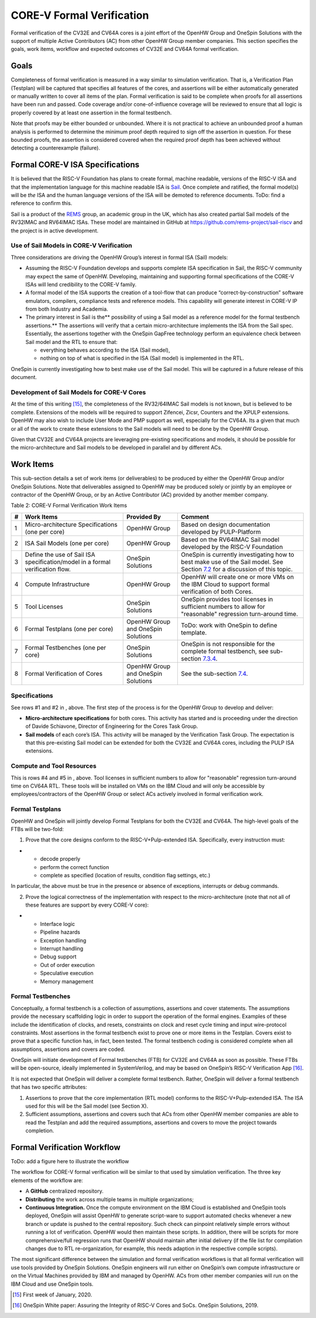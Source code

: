 CORE-V Formal Verification
==========================

Formal verification of the CV32E and CV64A cores is a joint effort of
the OpenHW Group and OneSpin Solutions with the support of multiple
Active Contributors (AC) from other OpenHW Group member companies. This
section specifies the goals, work items, workflow and expected outcomes
of CV32E and CV64A formal verification.

Goals
-----

Completeness of formal verification is measured in a way similar to
simulation verification. That is, a Verification Plan (Testplan) will be
captured that specifies all features of the cores, and assertions will
be either automatically generated or manually written to cover all items
of the plan. Formal verification is said to be complete when proofs for
all assertions have been run and passed. Code coverage and/or
cone-of-influence coverage will be reviewed to ensure that all logic is
properly covered by at least one assertion in the formal testbench.

Note that proofs may be either bounded or unbounded. Where it is not
practical to achieve an unbounded proof a human analysis is performed to
determine the minimum proof depth required to sign off the assertion in
question. For these bounded proofs, the assertion is considered covered
when the required proof depth has been achieved without detecting a
counterexample (failure).

Formal CORE-V ISA Specifications
--------------------------------

It is believed that the RISC-V Foundation has plans to create formal,
machine readable, versions of the RISC-V ISA and that the implementation
language for this machine readable ISA is
`Sail <https://www.cl.cam.ac.uk/~pes20/sail/>`__. Once complete and
ratified, the formal model(s) will be *the* ISA and the human language
versions of the ISA will be demoted to reference documents. ToDo: find a
reference to confirm this.

Sail is a product of the
`REMS <https://www.cl.cam.ac.uk/~pes20/rems/index.html>`__ group, an
academic group in the UK, which has also created partial Sail models of
the RV32IMAC and RV64IMAC ISAs. These model are maintained in GitHub at
https://github.com/rems-project/sail-riscv and the project is in active
development.

Use of Sail Models in CORE-V Verification
~~~~~~~~~~~~~~~~~~~~~~~~~~~~~~~~~~~~~~~~~

Three considerations are driving the OpenHW Group’s interest in formal
ISA (Sail) models:

-  Assuming the RISC-V Foundation develops and supports complete ISA
   specification in Sail, the RISC-V community may expect the same of
   OpenHW. Developing, maintaining and supporting formal specifications
   of the CORE-V ISAs will lend credibility to the CORE-V family.
-  A formal model of the ISA supports the creation of a tool-flow that
   can produce “correct-by-construction” software emulators, compilers,
   compliance tests and reference models. This capability will generate
   interest in CORE-V IP from both Industry and Academia.
-  The primary interest in Sail is the\ ** possibility of using a Sail
   model as a reference model for the formal testbench assertions.** The
   assertions will verify that a certain micro-architecture implements
   the ISA from the Sail spec. Essentially, the assertions together with
   the OneSpin GapFree technology perform an equivalence check between
   Sail model and the RTL to ensure that:

   -  everything behaves according to the ISA (Sail model),
   -  nothing on top of what is specified in the ISA (Sail model) is
      implemented in the RTL.

OneSpin is currently investigating how to best make use of the Sail
model. This will be captured in a future release of this document.

Development of Sail Models for CORE-V Cores
~~~~~~~~~~~~~~~~~~~~~~~~~~~~~~~~~~~~~~~~~~~

At the time of this writing [15]_, the completeness of the RV32/64IMAC
Sail models is not known, but is believed to be complete. Extensions of
the models will be required to support Zifencei, Zicsr, Counters and the
XPULP extensions. OpenHW may also wish to include User Mode and PMP
support as well, especially for the CV64A. Its a given that much or all
of the work to create these extensions to the Sail models will need to
be done by the OpenHW Group.

Given that CV32E and CV64A projects are leveraging pre-existing
specifications and models, it should be possible for the
micro-architecture and Sail models to be developed in parallel and by
different ACs.

Work Items
----------

This sub-section details a set of work items (or deliverables) to be
produced by either the OpenHW Group and/or OneSpin Solutions. Note that
deliverables assigned to OpenHW may be produced solely or jointly by an
employee or contractor of the OpenHW Group, or by an Active Contributor
(AC) provided by another member company.

Table 2: CORE-V Formal Verification Work Items

+-----+---------------------------------------------------------------------------------+---------------------+-----------------------------------------------------------------------------------------------------------------------------------------------+
| #   | Work Items                                                                      | Provided By         | Comment                                                                                                                                       |
+=====+=================================================================================+=====================+===============================================================================================================================================+
| 1   | Micro-architecture Specifications (one per core)                                | OpenHW Group        | Based on design documentation developed by PULP-Platform                                                                                      |
+-----+---------------------------------------------------------------------------------+---------------------+-----------------------------------------------------------------------------------------------------------------------------------------------+
| 2   | ISA Sail Models (one per core)                                                  | OpenHW Group        | Based on the RV64IMAC Sail model developed by the RISC-V Foundation                                                                           |
+-----+---------------------------------------------------------------------------------+---------------------+-----------------------------------------------------------------------------------------------------------------------------------------------+
| 3   | Define the use of Sail ISA specification/model in a formal verification flow.   | OneSpin Solutions   | OneSpin is currently investigating how to best make use of the Sail model. See Section `7.2 <#anchor-14>`__ for a discussion of this topic.   |
+-----+---------------------------------------------------------------------------------+---------------------+-----------------------------------------------------------------------------------------------------------------------------------------------+
| 4   | Compute Infrastructure                                                          | OpenHW Group        | OpenHW will create one or more VMs on the IBM Cloud to support formal verification of both Cores.                                             |
+-----+---------------------------------------------------------------------------------+---------------------+-----------------------------------------------------------------------------------------------------------------------------------------------+
| 5   | Tool Licenses                                                                   | OneSpin Solutions   | OneSpin provides tool licenses in sufficient numbers to allow for "reasonable" regression turn-around time.                                   |
+-----+---------------------------------------------------------------------------------+---------------------+-----------------------------------------------------------------------------------------------------------------------------------------------+
| 6   | Formal Testplans (one per core)                                                 | OpenHW Group and    | ToDo: work with OneSpin to define template.                                                                                                   |
|     |                                                                                 | OneSpin Solutions   |                                                                                                                                               |
+-----+---------------------------------------------------------------------------------+---------------------+-----------------------------------------------------------------------------------------------------------------------------------------------+
| 7   | Formal Testbenches (one per core)                                               | OneSpin Solutions   | OneSpin is not responsible for the complete formal testbench, see sub-section `7.3.4 <#anchor-15>`__.                                         |
+-----+---------------------------------------------------------------------------------+---------------------+-----------------------------------------------------------------------------------------------------------------------------------------------+
| 8   | Formal Verification of Cores                                                    | OpenHW Group and    | See the sub-section `7.4 <#anchor-16>`__.                                                                                                     |
|     |                                                                                 | OneSpin Solutions   |                                                                                                                                               |
+-----+---------------------------------------------------------------------------------+---------------------+-----------------------------------------------------------------------------------------------------------------------------------------------+

Specifications
~~~~~~~~~~~~~~

See rows #1 and #2 in , above. The first step of the process is for the
OpenHW Group to develop and deliver:

-  **Micro-architecture specifications** for both cores. This activity
   has started and is proceeding under the direction of Davide
   Schiavone, Director of Engineering for the Cores Task Group.
-  **Sail models** of each core’s ISA. This activity will be managed by
   the Verification Task Group. The expectation is that this
   pre-existing Sail model can be extended for both the CV32E and CV64A
   cores, including the PULP ISA extensions.

Compute and Tool Resources
~~~~~~~~~~~~~~~~~~~~~~~~~~

This is rows #4 and #5 in , above. Tool licenses in sufficient numbers
to allow for "reasonable" regression turn-around time on CV64A RTL.
These tools will be installed on VMs on the IBM Cloud and will only be
accessible by employees/contractors of the OpenHW Group or select ACs
actively involved in formal verification work.

Formal Testplans
~~~~~~~~~~~~~~~~

OpenHW and OneSpin will jointly develop Formal Testplans for both the
CV32E and CV64A. The high-level goals of the FTBs will be two-fold:

1. Prove that the core designs conform to the RISC-V+Pulp-extended ISA.
   Specifically, every instruction must:

-  

   -  decode properly
   -  perform the correct function
   -  complete as specified (location of results, condition flag
      settings, etc.)

In particular, the above must be true in the presence or absence of
exceptions, interrupts or debug commands.

2. Prove the logical correctness of the implementation with respect to
   the micro-architecture (note that not all of these features are
   support by every CORE-V core):

-  

   -  Interface logic
   -  Pipeline hazards
   -  Exception handling
   -  Interrupt handling
   -  Debug support
   -  Out of order execution
   -  Speculative execution
   -  Memory management

Formal Testbenches
~~~~~~~~~~~~~~~~~~

Conceptually, a formal testbench is a collection of assumptions,
assertions and cover statements. The assumptions provide the necessary
scaffolding logic in order to support the operation of the formal
engines. Examples of these include the identification of clocks, and
resets, constraints on clock and reset cycle timing and input
wire-protocol constraints. Most assertions in the formal testbench exist
to prove one or more items in the Testplan. Covers exist to prove that a
specific function has, in fact, been tested. The formal testbench coding
is considered complete when all assumptions, assertions and covers are
coded.

OneSpin will initiate development of Formal testbenches (FTB) for CV32E
and CV64A as soon as possible. These FTBs will be open-source, ideally
implemented in SystemVerilog, and may be based on OneSpin’s RISC-V
Verification App [16]_.

It is not expected that OneSpin will deliver a complete formal
testbench. Rather, OneSpin will deliver a formal testbench that has two
specific attributes:

1. Assertions to prove that the core implementation (RTL model) conforms
   to the RISC-V+Pulp-extended ISA. The ISA used for this will be the
   Sail model (see Section X).
2. Sufficient assumptions, assertions and covers such that ACs from
   other OpenHW member companies are able to read the Testplan and add
   the required assumptions, assertions and covers to move the project
   towards completion.

Formal Verification Workflow
----------------------------

ToDo: add a figure here to illustrate the workflow

The workflow for CORE-V formal verification will be similar to that used
by simulation verification. The three key elements of the workflow are:

-  A **GitHub** centralized repository.
-  **Distributing** the work across multiple teams in multiple
   organizations;
-  **Continuous Integration.** Once the compute environment on the IBM
   Cloud is established and OneSpin tools deployed, OneSpin will assist
   OpenHW to generate script-ware to support automated checks whenever a
   new branch or update is pushed to the central repository. Such check
   can pinpoint relatively simple errors without running a lot of
   verification. OpenHW would then maintain these scripts. In addition,
   there will be scripts for more comprehensive/full regression runs
   that OpenHW should maintain after initial delivery (if the file list
   for compilation changes due to RTL re-organization, for example, this
   needs adaption in the respective compile scripts).

The most significant difference between the simulation and formal
verification workflows is that all formal verification will use tools
provided by OneSpin Solutions. OneSpin engineers will run either on
OneSpin’s own compute infrastructure or on the Virtual Machines provided
by IBM and managed by OpenHW. ACs from other member companies will run
on the IBM Cloud and use OneSpin tools.

.. [15]
   First week of January, 2020.

.. [16]
   OneSpin White paper: Assuring the Integrity of RISC-V Cores and SoCs.
   OneSpin Solutions, 2019.
